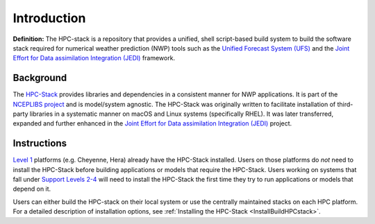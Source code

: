 .. _Intro:

======================
Introduction
======================

**Definition:** The HPC-stack is a repository that provides a unified, shell script-based build system to build the software stack required for numerical weather prediction (NWP) tools such as the `Unified Forecast System (UFS) <https://ufscommunity.org/>`__ and the `Joint Effort for Data assimilation Integration (JEDI) <https://jointcenterforsatellitedataassimilation-jedi-docs.readthedocs-hosted.com/en/latest/>`__ framework. 

Background
------------------------
The `HPC-Stack <https://github.com/NOAA-EMC/hpc-stack.git>`__ provides libraries and dependencies in a consistent manner for NWP applications. It is part of the `NCEPLIBS project <https://github.com/NOAA-EMC/NCEPLIBS>`__ and is model/system agnostic. The HPC-Stack was originally written to facilitate installation of third-party libraries in a systematic manner on macOS and Linux systems (specifically RHEL). It was later transferred, expanded and further enhanced in the `Joint Effort for Data assimilation Integration (JEDI) <https://jointcenterforsatellitedataassimilation-jedi-docs.readthedocs-hosted.com/en/latest/>`__ project.

Instructions
-------------------------
`Level 1 <https://github.com/ufs-community/ufs-srweather-app/wiki/Supported-Platforms-and-Compilers>`__ platforms (e.g. Cheyenne, Hera) already have the HPC-Stack installed. Users on those platforms do *not* need to install the HPC-Stack before building applications or models that require the HPC-Stack. Users working on systems that fall under `Support Levels 2-4 <https://github.com/ufs-community/ufs-srweather-app/wiki/Supported-Platforms-and-Compilers>`_ will need to install the HPC-Stack the first time they try to run applications or models that depend on it.

Users can either build the HPC-stack on their local system or use the centrally maintained stacks on each HPC platform. For a detailed description of installation options, see :ref:`Installing the HPC-Stack <InstallBuildHPCstack>`.  







